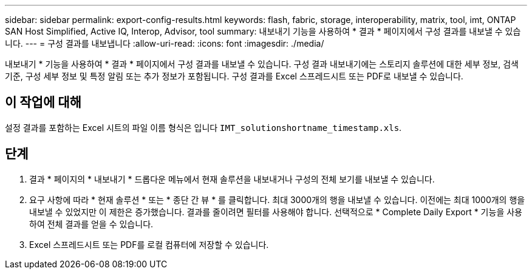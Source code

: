 ---
sidebar: sidebar 
permalink: export-config-results.html 
keywords: flash, fabric, storage, interoperability, matrix, tool, imt, ONTAP SAN Host Simplified, Active IQ, Interop, Advisor, tool 
summary: 내보내기 기능을 사용하여 * 결과 * 페이지에서 구성 결과를 내보낼 수 있습니다. 
---
= 구성 결과를 내보냅니다
:allow-uri-read: 
:icons: font
:imagesdir: ./media/


[role="lead"]
내보내기 * 기능을 사용하여 * 결과 * 페이지에서 구성 결과를 내보낼 수 있습니다. 구성 결과 내보내기에는 스토리지 솔루션에 대한 세부 정보, 검색 기준, 구성 세부 정보 및 특정 알림 또는 추가 정보가 포함됩니다. 구성 결과를 Excel 스프레드시트 또는 PDF로 내보낼 수 있습니다.



== 이 작업에 대해

설정 결과를 포함하는 Excel 시트의 파일 이름 형식은 입니다 `IMT_solutionshortname_timestamp.xls`.



== 단계

. 결과 * 페이지의 * 내보내기 * 드롭다운 메뉴에서 현재 솔루션을 내보내거나 구성의 전체 보기를 내보낼 수 있습니다.
. 요구 사항에 따라 * 현재 솔루션 * 또는 * 종단 간 뷰 * 를 클릭합니다. 최대 3000개의 행을 내보낼 수 있습니다. 이전에는 최대 1000개의 행을 내보낼 수 있었지만 이 제한은 증가했습니다. 결과를 줄이려면 필터를 사용해야 합니다. 선택적으로 * Complete Daily Export * 기능을 사용하여 전체 결과를 얻을 수 있습니다.
. Excel 스프레드시트 또는 PDF를 로컬 컴퓨터에 저장할 수 있습니다.

